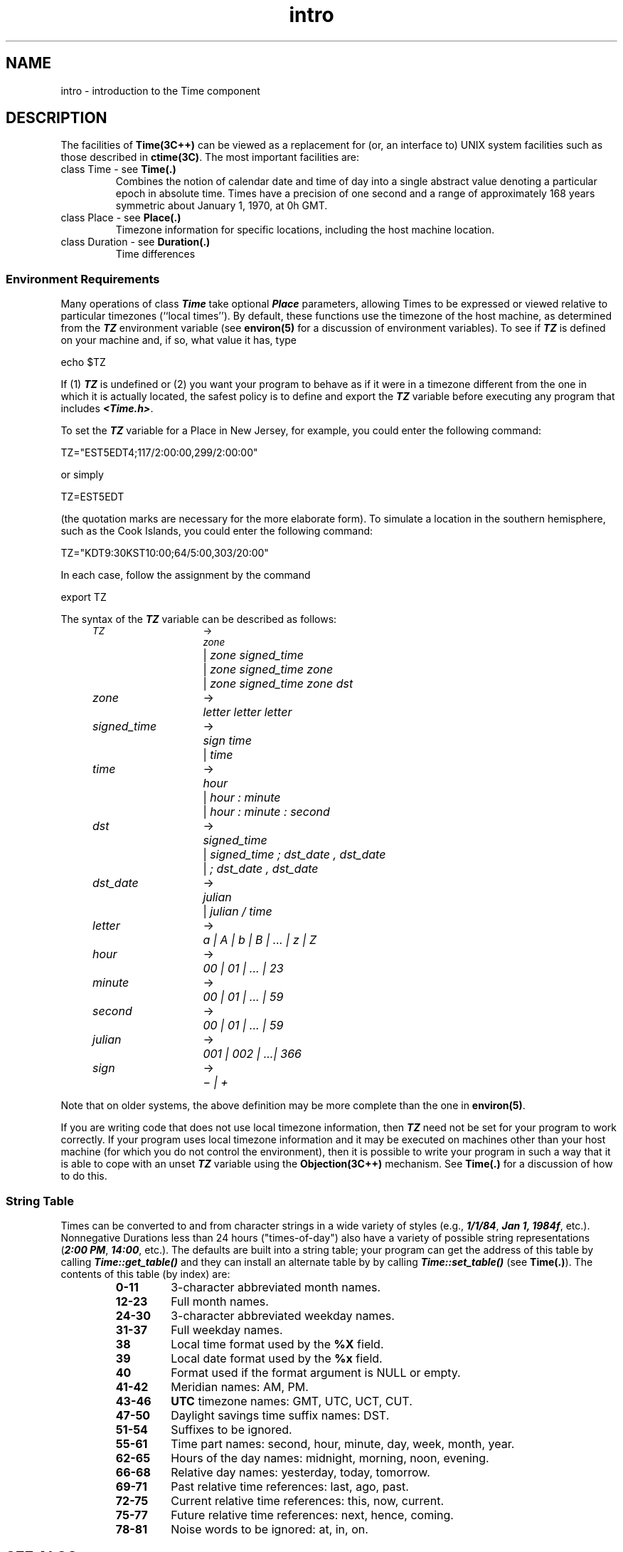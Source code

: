 .\" ident	@(#)Time:man/intro.3	3.2
.\"
.\" C++ Standard Components, Release 3.0.
.\"
.\" Copyright (c) 1991, 1992 AT&T and UNIX System Laboratories, Inc.
.\" Copyright (c) 1988, 1989, 1990 AT&T.  All Rights Reserved.
.\"
.\" THIS IS UNPUBLISHED PROPRIETARY SOURCE CODE OF AT&T and UNIX System
.\" Laboratories, Inc.  The copyright notice above does not evidence
.\" any actual or intended publication of such source code.
.\" 
.TH \f3intro\fP \f3Time(3C++)\fP " "
.SH NAME
intro \- introduction to the Time component
.SH DESCRIPTION
The facilities of \f3Time(3C++)\f1 can be viewed 
as a replacement for (or, an interface to) 
UNIX system facilities 
such as those described in \f3ctime(3C)\f1.
The most important facilities are:
.IP "class Time - see \f3Time(.)\fP"
.br
Combines the notion of calendar
date and time of day into a single abstract value
denoting a particular epoch in absolute time.
Times have a precision of one second and a range of 
approximately 168 years symmetric about 
January 1, 1970, at 0h GMT.
.IP "class Place - see \f3Place(.)\f1"
.br
Timezone information for specific locations,
including the host machine location.
.IP "class Duration - see \f3Duration(.)\f1"
.br
Time differences
.SS "Environment Requirements"
Many operations of class \f4Time\f1 
take optional \f4Place\f1 parameters, 
allowing Times to be expressed or viewed relative to
particular timezones (``local times'').  
By default, these functions use the timezone of the 
host machine, as determined from
the \f4TZ\f1 environment variable (see \f3environ(5)\fR
for a discussion of environment variables).
To see if \f4TZ\f1 is defined on your machine and, 
if so, what value it has, type 
.Bf

    echo $TZ

.Be
If (1) \f4TZ\f1 is undefined or 
(2) you want your program to behave as if it were in a
timezone different from the one in which it
is actually located, the safest policy is to define
and export the \f4TZ\f1 variable before executing any 
program that includes \f4<Time.h>\f1.
.PP
To set the \f4TZ\f1 variable for a Place in New Jersey, 
for example, you could enter the following command:
.Bf

    TZ="EST5EDT4;117/2:00:00,299/2:00:00"

.Be
or simply
.Bf

    TZ=EST5EDT

.Be
(the quotation marks are necessary for the more elaborate 
form). To simulate a location in the southern hemisphere, 
such as the Cook Islands, you could enter the following 
command:
.PP
.Bf

    TZ="KDT9:30KST10:00;64/5:00,303/20:00"

.Be
In each case, follow the assignment by the command
.Bf

    export TZ

.Be
The syntax of the \f4TZ\f1 variable 
can be described as follows:
.PP
.if n .ta 13n 20n
.if t .ta 1.5i 2.5i
.PD 0
.SM
.in +0.5i
\f2TZ\f1	\(->	 \f2zone\f1
.br
		| \f2zone signed_time\f1
.br
		| \f2zone signed_time zone\f1
.br
		| \f2zone signed_time zone dst\f1
.br
\f2zone\f1	\(->	  \f2letter letter letter\f1
.br 
\f2signed_time\f1	\(->	  \f2sign time\f1
.br
		| \f2time\f1
.br
\f2time\f1	\(->	  \f2hour\f1
.br
		| \f2hour : minute\f1
.br
		| \f2hour : minute : second\f1
.br
\f2dst\f1	\(->	  \f2signed_time\f1
.br
		| \f2signed_time ; dst_date , dst_date\f1
.br
		| \f2; dst_date , dst_date\f1
.br
\f2dst_date\f1	\(->	  \f2julian\f1
.br
		| \f2julian / time\f1
.br
\f2letter\f1	\(->	  \f2a | A | b | B | ... | z | Z\f1
.br
\f2hour\f1	\(->	  \f200 | 01 | ... | 23\f1
.br
\f2minute\f1	\(->	  \f200 | 01 | ... | 59\f1
.br
\f2second\f1	\(->	  \f200 | 01 | ... | 59\f1
.br
\f2julian\f1	\(->	  \f2001 | 002 | ...| 366\f1
.br
\f2sign\f1	\(->	  \f2\(mi | \(pl\f1
.in
.PD
.DT
.PP
Note that on older systems, the above definition
may be more complete than the
one in \f3environ(5)\f1. 
.PP
If you are writing code that does not use
local timezone information, then \f4TZ\f1
need not be set for your program to work correctly.
If your program uses local timezone information
and it may be executed on machines other than 
your host machine (for which you do not control the 
environment), then it is possible to 
write your program in such a way that it is able
to cope with an unset \f4TZ\f1 variable using
the \f3Objection(3C++)\f1 mechanism.  
See \f3Time(.)\f1 for a discussion of how to do
this.
.SS "String Table"
Times can be converted to and from character strings 
in a wide variety of styles 
(e.g., \f41/1/84\f1, \f4Jan 1, 1984f\f1, etc.). 
Nonnegative Durations less than 24 hours 
("times-of-day") also
have a variety of possible string representations 
(\f42:00 PM\f1, \f414:00\f1, etc.).
The defaults are built into a string table;
your program can get the address of this table by calling
\f4Time::get_table()\f1 and they can install an alternate
table by by calling \f4Time::set_table()\f1 
(see \f3Time(.)\f1).
The contents of this table (by index) are:
.RS
.TP
.PD 0
.B 0-11
3-character abbreviated month names.
.TP
.B 12-23
Full month names.
.TP
.B 24-30
3-character abbreviated weekday names.
.TP
.B 31-37
Full weekday names.
.TP
.B 38
Local time format used by the
.B %X
field.
.TP
.B 39
Local date format used by the
.B %x
field.
.TP
.B 40
Format used if the format argument is NULL or empty.
.TP
.B 41-42
Meridian names: AM, PM.
.TP
.B 43-46
.B UTC
timezone names: GMT, UTC, UCT, CUT.
.TP
.B 47-50
Daylight savings time suffix names: DST.
.TP
.B 51-54
Suffixes to be ignored.
.TP
.B 55-61
Time part names: second, hour, minute, day, week, month, year.
.TP
.B 62-65
Hours of the day names: midnight, morning, noon, evening.
.TP
.B 66-68
Relative day names: yesterday, today, tomorrow.
.TP
.B 69-71
Past relative time references: last, ago, past.
.TP
.B 72-75
Current relative time references: this, now, current.
.TP
.B 75-77
Future relative time references: next, hence, coming.
.TP
.B 78-81
Noise words to be ignored: at, in, on.
.PD
.RE
.SH SEE ALSO
.Bf
\f3ctime(3C)\f1
\f3environ(5)\f1
\f3Objection(3C++)\f1
\f3Duration(.)\f1
\f3Place(.)\f1
\f3Time(.)\f1
.Be
